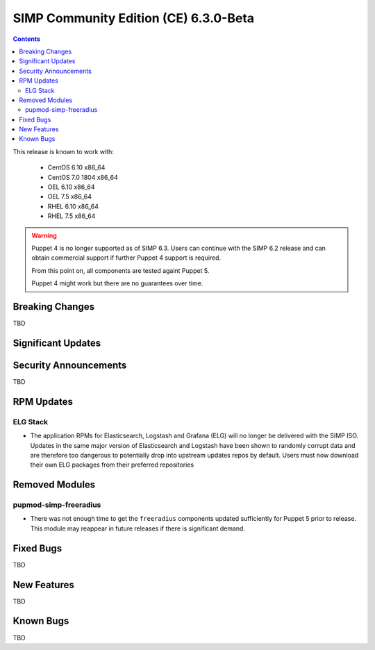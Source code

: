 SIMP Community Edition (CE) 6.3.0-Beta
======================================

.. raw:: pdf

  PageBreak

.. contents::
  :depth: 2

.. raw:: pdf

  PageBreak

This release is known to work with:

  * CentOS 6.10 x86_64
  * CentOS 7.0 1804 x86_64
  * OEL 6.10 x86_64
  * OEL 7.5 x86_64
  * RHEL 6.10 x86_64
  * RHEL 7.5 x86_64


.. WARNING::

   Puppet 4 is no longer supported as of SIMP 6.3. Users can continue with the
   SIMP 6.2 release and can obtain commercial support if further Puppet 4
   support is required.

   From this point on, all components are tested againt Puppet 5.

   Puppet 4 might work but there are no guarantees over time.

Breaking Changes
----------------

TBD

Significant Updates
-------------------

Security Announcements
----------------------

TBD

RPM Updates
-----------

ELG Stack
^^^^^^^^^

* The application RPMs for Elasticsearch, Logstash and Grafana (ELG) will no longer be delivered
  with the SIMP ISO. Updates in the same major version of Elasticsearch and Logstash have
  been shown to randomly corrupt data and are therefore too dangerous to potentially drop
  into upstream updates repos by default. Users must now download their own ELG packages
  from their preferred repositories

Removed Modules
---------------

pupmod-simp-freeradius
^^^^^^^^^^^^^^^^^^^^^^

* There was not enough time to get the ``freeradius`` components updated
  sufficiently for Puppet 5 prior to release. This module may reappear in
  future releases if there is significant demand.

Fixed Bugs
----------

TBD

New Features
------------



TBD

Known Bugs
----------

TBD

.. _file bugs: https://simp-project.atlassian.net
